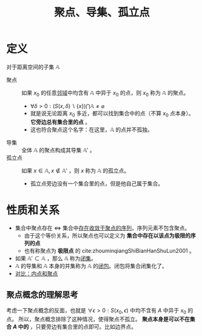#+title: 聚点、导集、孤立点
#+roam_tags: 泛函分析
#+roam_alias: 极限点

* 定义
对于距离空间的子集 \(\mathbb{A}\)
- 聚点 :: 如果 \(x_0\) 的任意[[file:20201007122858-距离空间的邻域.org][邻域]]中均含有 \(\mathbb{A}\) 中异于 \(x_0\) 的点，则 \(x_0\) 称为 \(\mathbb{A}\) 的聚点。
  - \(\forall \delta > 0: (S(x,\delta)\backslash\{x\})\bigcap \mathbb{A} \not = \varnothing \)
  - 就是说无论距离 \(x_0\) 多近，都可以找到集合中的点（不算 \(x_0\) 点本身）。 *它旁边总有集合里的点* 。
  - 这也符合聚点这个名字：在这里，\(\mathbb{A}\) 的点并不孤独。
- 导集 :: 全体 \(\mathbb{A}\) 的聚点构成其导集 \(\mathbb{A}'\) 。
- 孤立点 :: 如果 \(x \in \mathbb{A}, x \notin \mathbb{A}'\) ，则 \(x\) 称为 \(\mathbb{A}\) 的孤立点。
  - 孤立点旁边没有一个集合里的点，但是他自己属于集合。

* 性质和关系
- 集合中聚点存在 \(\iff\) 集合中[[file:20201128122427-证明_集合中某点是聚点等价于集合存在收敛于该点的序列.org][存在收敛于聚点的序列]]，序列元素不包含聚点。
  + 由于这个等价关系，所以聚点也可以定义为 *集合中存在以该点为极限的序列的点*
  + 也有称聚点为 *极限点* 的 cite:zhouminqiangShiBianHanShuLun2001 。
- 如果 \(\mathbb{A}' \subset \mathbb{A}\) ，那么 \(\mathbb{A}\) 称为[[file:20201009222152-闭集.org][闭集]]。
- \(\mathbb{A}\) 的导集和 \(\mathbb{A}\) 本身的并集称为 \(\mathbb{A}\) 的[[file:20201007160636-闭包.org][闭包]]。闭包将集合闭集化了。
- [[file:20201007165913-对比_内点和聚点.org][对比：内点和聚点]]

** 聚点概念的理解思考
考虑一下聚点概念的反面，也就是 \(\forall \epsilon > 0: S(x_0,\epsilon)\) 中均不含有 \(A\) 中异于 \(x_0\) 的点。
所以，聚点概念排除了这种情况，使得聚点不孤立。
*聚点本身是可以不在集合 \(A\) 中的* ，只要旁边有集合里的点即可。比如边界点。
